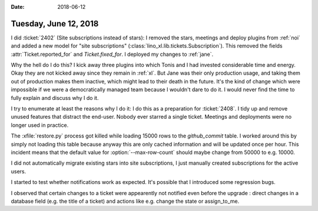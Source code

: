 :date: 2018-06-12

======================
Tuesday, June 12, 2018
======================

I did :ticket:`2402` (Site subscriptions instead of stars): I removed
the stars, meetings and deploy plugins from :ref:`noi` and added a new
model for "site subscriptions"
(:class:`lino_xl.lib.tickets.Subscription`).  This removed the fields
:attr:`Ticket.reported_for` and `Ticket.fixed_for`.  I deployed my
changes to :ref:`jane`.

Why the hell do I do this?  I kick away three plugins into which Tonis
and I had invested considerable time and energy.  Okay they are not
kicked away since they remain in :ref:`xl`.  But Jane was their only
production usage, and taking them out of production makes them
inactive, which might lead to their death in the future.  It's the
kind of change which were impossible if we were a democratically
managed team because I wouldn't dare to do it.  I would never find the
time to fully explain and discuss why I do it.

I try to enumerate at least the reasons why I do it: I do this as a
preparation for :ticket:`2408`.  I tidy up and remove unused features
that distract the end-user.  Nobody ever starred a single ticket.
Meetings and deployments were no longer used in practice.

.. program:: pm dump2py

The :xfile:`restore.py` process got killed while loading 15000 rows to
the `github_commit` table.  I worked around this by simply not loading
this table because anyway this are only cached information and will be
updated once per hour.  This incident means that the default value for
:option:`--max-row-count` should maybe change from 50000 to
e.g. 10000.

I did not automatically migrate existing stars into site
subscriptions, I just manually created subscriptions for the active
users.

I started to test whether notifications work as expected.  It's
possible that I introduced some regression bugs.

I observed that certain changes to a ticket were appearently not
notified even before the upgrade : direct changes in a database field
(e.g. the title of a ticket) and actions like e.g. change the state or
assign_to_me.
